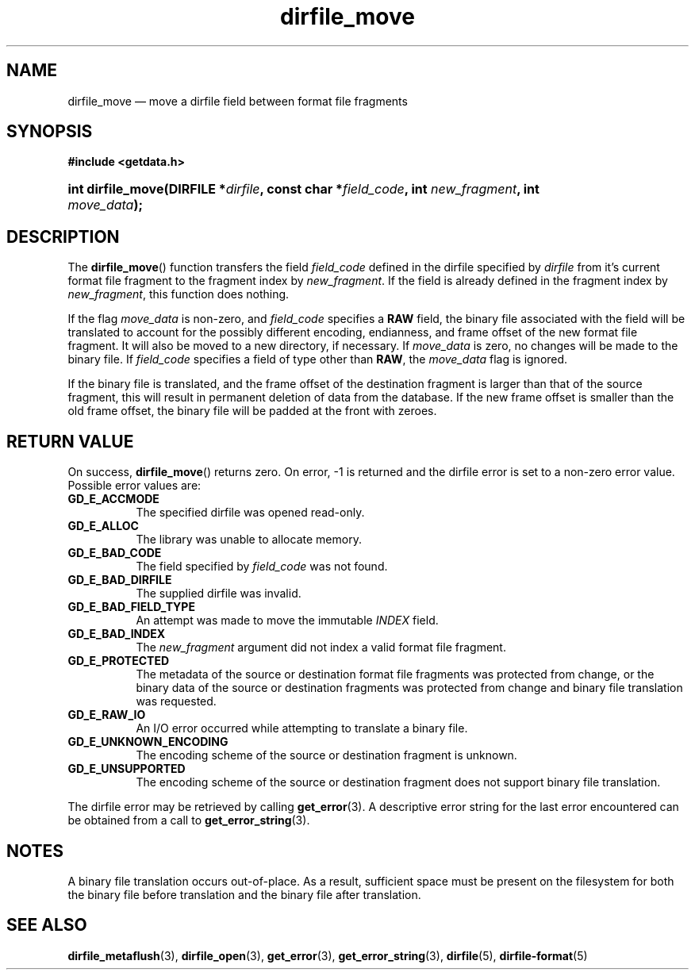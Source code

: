 .\" dirfile_move.3.  The dirfile_move man page.
.\"
.\" (C) 2008 D. V. Wiebe
.\"
.\""""""""""""""""""""""""""""""""""""""""""""""""""""""""""""""""""""""""
.\"
.\" This file is part of the GetData project.
.\"
.\" Permission is granted to copy, distribute and/or modify this document
.\" under the terms of the GNU Free Documentation License, Version 1.2 or
.\" any later version published by the Free Software Foundation; with no
.\" Invariant Sections, with no Front-Cover Texts, and with no Back-Cover
.\" Texts.  A copy of the license is included in the `COPYING.DOC' file
.\" as part of this distribution.
.\"
.TH dirfile_move 3 "14 December 2008" "Version 0.5.0" "GETDATA"
.SH NAME
dirfile_move \(em move a dirfile field between format file fragments
.SH SYNOPSIS
.B #include <getdata.h>
.HP
.nh
.ad l
.BI "int dirfile_move(DIRFILE *" dirfile ", const char"
.BI * field_code ", int " new_fragment ", int " move_data );
.hy
.ad n
.SH DESCRIPTION
The
.BR dirfile_move ()
function transfers the field
.I field_code
defined in the dirfile specified by
.IR dirfile
from it's current format file fragment to the fragment index by
.IR new_fragment .
If the field is already defined in the fragment index by
.IR new_fragment ,
this function does nothing.

If the flag
.I move_data
is non-zero, and
.I field_code
specifies a
.B RAW
field, the binary file associated with the field will be translated to account
for the possibly different encoding, endianness, and frame offset of the
new format file fragment.  It will also be moved to a new directory, if
necessary.  If
.I move_data
is zero, no changes will be made to the binary file.  If
.I field_code
specifies a field of type other than
.BR RAW ,
the
.I move_data
flag is ignored.

If the binary file is translated, and the frame offset of the destination
fragment is larger than that of the source fragment, this will result in
permanent deletion of data from the database.  If the new frame offset is
smaller than the old frame offset, the binary file will be padded at the front
with zeroes.

.SH RETURN VALUE
On success,
.BR dirfile_move ()
returns zero.  On error, -1 is returned and the dirfile error is set to a
non-zero error value.  Possible error values are:
.TP 8
.B GD_E_ACCMODE
The specified dirfile was opened read-only.
.TP
.B GD_E_ALLOC
The library was unable to allocate memory.
.TP
.B GD_E_BAD_CODE
The field specified by
.I field_code
was not found.
.TP
.B GD_E_BAD_DIRFILE
The supplied dirfile was invalid.
.TP
.B GD_E_BAD_FIELD_TYPE
An attempt was made to move the immutable
.I INDEX
field.
.TP
.B GD_E_BAD_INDEX
The
.I new_fragment
argument did not index a valid format file fragment.
.TP
.B GD_E_PROTECTED
The metadata of the source or destination format file fragments was protected
from change, or the binary data of the source or destination fragments was
protected from change and binary file translation was requested.
.TP
.B GD_E_RAW_IO
An I/O error occurred while attempting to translate a binary file.
.TP
.B GD_E_UNKNOWN_ENCODING
The encoding scheme of the source or destination fragment is unknown.
.TP
.B GD_E_UNSUPPORTED
The encoding scheme of the source or destination fragment does not support
binary file translation.
.P
The dirfile error may be retrieved by calling
.BR get_error (3).
A descriptive error string for the last error encountered can be obtained from
a call to
.BR get_error_string (3).
.SH NOTES
A binary file translation occurs out-of-place.  As a result, sufficient space
must be present on the filesystem for both the binary file before translation
and the binary file after translation.
.SH SEE ALSO
.BR dirfile_metaflush (3),
.BR dirfile_open (3),
.BR get_error (3),
.BR get_error_string (3),
.BR dirfile (5),
.BR dirfile-format (5)
